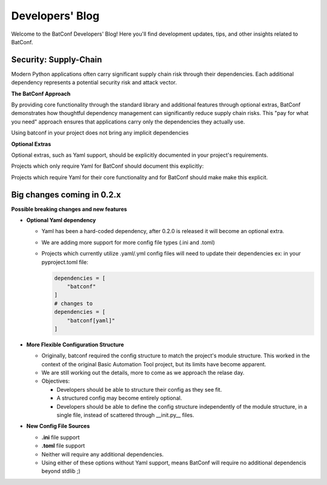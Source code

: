 Developers' Blog
================

Welcome to the BatConf Developers' Blog!
Here you'll find development updates,
tips, and other insights related to BatConf.


.. _supplychain_security_blog:

Security: Supply-Chain
---------------------------------------------------------------------
Modern Python applications often carry significant supply chain
risk through their dependencies.
Each additional dependency represents a potential security risk
and attack vector.

**The BatConf Approach**

By providing core functionality through the standard library
and additional features through optional extras,
BatConf demonstrates how thoughtful dependency management can significantly
reduce supply chain risks.
This "pay for what you need" approach ensures that applications carry only the
dependencies they actually use.

Using batconf in your project does not bring any implicit dependencies

**Optional Extras**

Optional extras, such as Yaml support, should be explicitly documented
in your project's requirements.

Projects which only require Yaml for BatConf should document this explicitly:

.. code-block:: TOML
    :caption: pyproject.toml

    dependencies = [
        "batconf[yaml]>=0.2",
    ]

Projects which require Yaml for their core functionality and for BatConf
should make make this explicit.

.. code-block:: TOML
    :caption: pyproject.toml

    dependencies = [
        "batconf[yaml]>=0.2",
        "pyyaml=*",
    ]


.. _upcoming_changes_in_02x:

Big changes coming in 0.2.x
---------------------------

**Possible breaking changes and new features**

- **Optional Yaml dependency**

  - Yaml has been a hard-coded dependency, after 0.2.0 is released it will
    become an optional extra.
  - We are adding more support for more config file types (.ini and .toml)
  - Projects which currently utilize .yaml/.yml config files will need to update
    their dependencies
    ex: in your pyproject.toml file:

    .. code-block:: toml

        dependencies = [
            "batconf"
        ]
        # changes to
        dependencies = [
            "batconf[yaml]"
        ]

- **More Flexible Configuration Structure**

  - Originally, batconf required the config structure to match the project's module structure.
    This worked in the context of the original Basic Automation Tool project,
    but its limits have become apparent.
  - We are still working out the details, more to come as we approach the relase day.
  - Objectives:

    - Developers should be able to structure their config as they see fit.
    - A structured config may become entirely optional.
    - Developers should be able to define the config structure independently
      of the module structure, in a single file,
      instead of scattered through __init.py__ files.

- **New Config File Sources**

  - **.ini** file support
  - **.toml** file support
  - Neither will require any additional dependencies.
  - Using either of these options without Yaml support, means BatConf will
    require no additional dependencis beyond stdlib ;)
